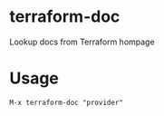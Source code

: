 * terraform-doc
[[https://melpa.org/#/terraform-doc][file:https://melpa.org/packages/terraform-doc-badge.svg]]
[[http://www.gnu.org/licenses/gpl-3.0.html][http://img.shields.io/:license-gpl3-blue.svg]]

Lookup docs from Terraform hompage

* Usage

#+BEGIN_SRC
M-x terraform-doc "provider"
#+END_SRC

